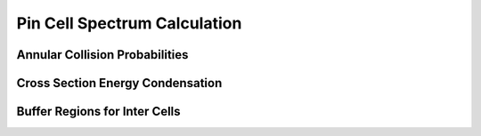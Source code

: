 .. _pin_cell_calcs:

Pin Cell Spectrum Calculation
=============================

Annular Collision Probabilities
-------------------------------

Cross Section Energy Condensation
---------------------------------

Buffer Regions for Inter Cells
------------------------------

